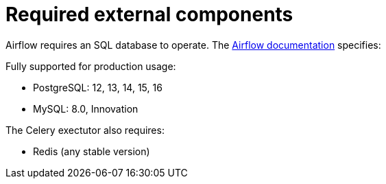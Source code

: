 = Required external components
:description: Airflow requires PostgreSQL or MySQL for database support, and Redis for Celery executors.
:airflow-prerequisites: https://airflow.apache.org/docs/apache-airflow/stable/installation/prerequisites.html

Airflow requires an SQL database to operate.
The {airflow-prerequisites}[Airflow documentation] specifies:

Fully supported for production usage:

* PostgreSQL: 12, 13, 14, 15, 16
* MySQL: 8.0, Innovation

The Celery exectutor also requires:

* Redis (any stable version)
